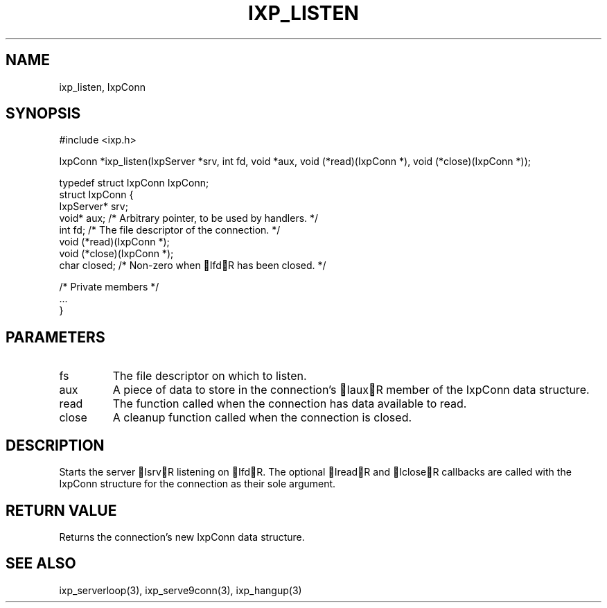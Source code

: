 .TH "IXP_LISTEN" 3 "2010 Jun" "libixp Manual"

.SH NAME
.P
ixp_listen, IxpConn

.SH SYNOPSIS
.nf
  #include <ixp.h>
  
  IxpConn *ixp_listen(IxpServer *srv, int fd, void *aux, void (*read)(IxpConn *), void (*close)(IxpConn *));
  
  typedef struct IxpConn IxpConn;
  struct IxpConn {
          IxpServer*      srv;
          void*           aux;    /* Arbitrary pointer, to be used by handlers. */
          int             fd;     /* The file descriptor of the connection. */
          void            (*read)(IxpConn *);
          void            (*close)(IxpConn *);
          char            closed; /* Non-zero when IfdR has been closed. */
  
          /* Private members */
          ...
  }
.fi

.SH PARAMETERS
.TP
fs
The file descriptor on which to listen.
.TP
aux
A piece of data to store in the connection's
IauxR member of the IxpConn data structure.
.TP
read
The function called when the connection has
data available to read.
.TP
close
A cleanup function called when the
connection is closed.

.SH DESCRIPTION
.P
Starts the server IsrvR listening on IfdR. The optional
IreadR and IcloseR callbacks are called with the IxpConn
structure for the connection as their sole argument.

.SH RETURN VALUE
.P
Returns the connection's new IxpConn data structure.

.SH SEE ALSO
.P
ixp_serverloop(3), ixp_serve9conn(3), ixp_hangup(3)


.\" man code generated by txt2tags 2.5 (http://txt2tags.sf.net)
.\" cmdline: txt2tags -o- ixp_listen.man3

